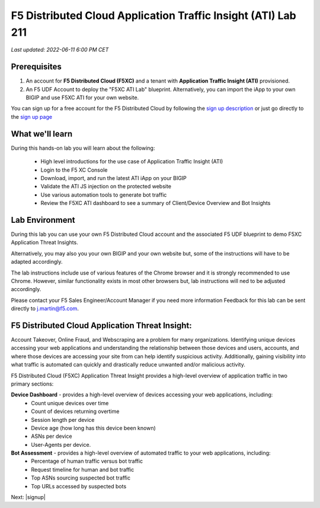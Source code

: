 F5 Distributed Cloud Application Traffic Insight (ATI) Lab 211
======================================================

`Last updated: 2022-06-11 6:00 PM CET`

Prerequisites
-------------


1. An account for **F5 Distributed Cloud (F5XC)** and a tenant with **Application Traffic Insight (ATI)** provisioned.

2. An F5 UDF Account to deploy the "F5XC ATI Lab" blueprint. Alternatively, you can import the iApp to your own BIGIP and use F5XC ATI for your own website.

You can sign up for a free account for the F5 Distributed Cloud by following the `sign up description <https://github.com/f5devcentral/f5-waap/blob/main/step-1-signup-deploy/voltConsole.rst>`_ or just go directly to the `sign up page <https://console.ves.volterra.io/signup/usage_plan>`_


What we'll learn
----------------

During this hands-on lab you will learn about the following: 

 - High level introductions for the use case of Application Traffic Insight (ATI)
 - Login to the F5 XC Console
 - Download, import, and run the latest ATI iApp on your BIGIP
 - Validate the ATI JS injection on the protected website
 - Use various automation tools to generate bot traffic 
 - Review the F5XC ATI dashboard to see a summary of Client/Device Overview and Bot Insights

Lab Environment
---------------

During this lab you can use your own F5 Distributed Cloud account and the associated F5 UDF blueprint to demo F5XC Application Threat Insights.

Alternatively, you may also you your own BIGIP and your own website but, some of the instructions will have to be adapted accordingly.

The lab instructions include use of various features of the Chrome browser and it is strongly recommended to use Chrome.  However, similar functionality exists in most other browsers but, lab instructions will ned to be adjusted accordingly.

Please contact your F5 Sales Engineer/Account Manager if you need more information
Feedback for this lab can be sent directly to j.martin@f5.com.


F5 Distributed Cloud Application Threat Insight:
--------------------------------------------------------------------------
Account Takeover, Online Fraud, and Webscraping are a problem for many organizations.  Identifying unique devices accessing your web applications and understanding the relationship between those devices and users, accounts, and where those devices are accessing your site from can help identify suspicious activity.  Additionally, gaining visibility into what traffic is automated can quickly and drastically reduce unwanted and/or malicious activity.  

F5 Distributed Cloud (F5XC) Application Threat Insight provides a high-level overview of application traffic in two primary sections:
  
**Device Dashboard** - provides a high-level overview of devices accessing your web applications, including:
 - Count unique devices over time
 - Count of devices returning overtime
 - Session length per device
 - Device age (how long has this device been known)
 - ASNs per device
 - User-Agents per device.

**Bot Assessment** - provides a high-level overview of automated traffic to your web applications, including:
 - Percentage of human traffic versus bot traffic
 - Request timeline for human and bot traffic
 - Top ASNs sourcing suspected bot traffic
 - Top URLs accessed by suspected bots


Next: |signup|

.. |signup| raw:: html

            <a href="./lab1.rst" target="_blank">Lab 1: Downloading and Installing the ATI iApp</a>



